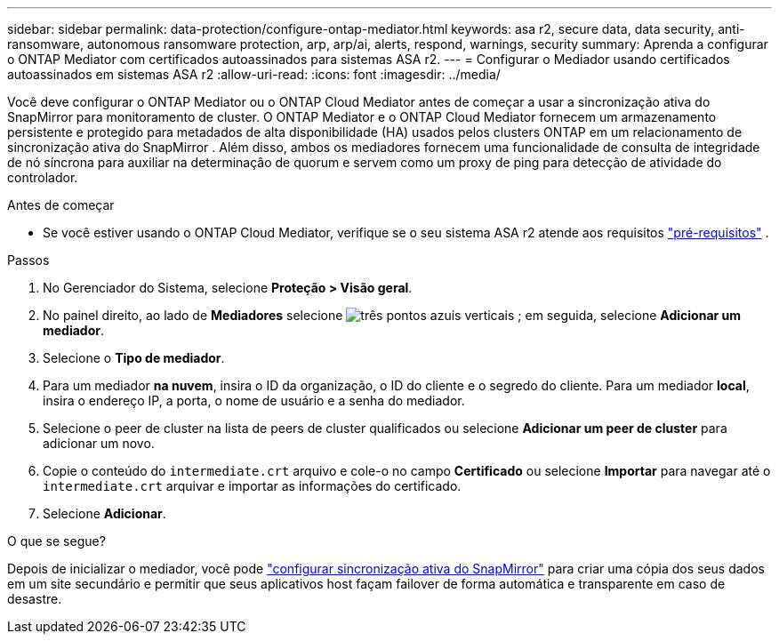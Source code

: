 ---
sidebar: sidebar 
permalink: data-protection/configure-ontap-mediator.html 
keywords: asa r2, secure data, data security, anti-ransomware, autonomous ransomware protection, arp, arp/ai, alerts, respond, warnings, security 
summary: Aprenda a configurar o ONTAP Mediator com certificados autoassinados para sistemas ASA r2. 
---
= Configurar o Mediador usando certificados autoassinados em sistemas ASA r2
:allow-uri-read: 
:icons: font
:imagesdir: ../media/


[role="lead"]
Você deve configurar o ONTAP Mediator ou o ONTAP Cloud Mediator antes de começar a usar a sincronização ativa do SnapMirror para monitoramento de cluster. O ONTAP Mediator e o ONTAP Cloud Mediator fornecem um armazenamento persistente e protegido para metadados de alta disponibilidade (HA) usados pelos clusters ONTAP em um relacionamento de sincronização ativa do SnapMirror . Além disso, ambos os mediadores fornecem uma funcionalidade de consulta de integridade de nó síncrona para auxiliar na determinação de quorum e servem como um proxy de ping para detecção de atividade do controlador.

.Antes de começar
* Se você estiver usando o ONTAP Cloud Mediator, verifique se o seu sistema ASA r2 atende aos requisitos link:https://docs.netapp.com/us-en/ontap-metrocluster/install-ip/concept_mediator_requirements.html["pré-requisitos"^] .


.Passos
. No Gerenciador do Sistema, selecione *Proteção > Visão geral*.
. No painel direito, ao lado de *Mediadores* selecione image:icon_kabob.gif["três pontos azuis verticais"] ; em seguida, selecione *Adicionar um mediador*.
. Selecione o *Tipo de mediador*.
. Para um mediador *na nuvem*, insira o ID da organização, o ID do cliente e o segredo do cliente. Para um mediador *local*, insira o endereço IP, a porta, o nome de usuário e a senha do mediador.
. Selecione o peer de cluster na lista de peers de cluster qualificados ou selecione *Adicionar um peer de cluster* para adicionar um novo.
. Copie o conteúdo do  `intermediate.crt` arquivo e cole-o no campo *Certificado* ou selecione *Importar* para navegar até o  `intermediate.crt` arquivar e importar as informações do certificado.
. Selecione *Adicionar*.


.O que se segue?
Depois de inicializar o mediador, você pode link:configure-snapmirror-active-sync.html["configurar sincronização ativa do SnapMirror"] para criar uma cópia dos seus dados em um site secundário e permitir que seus aplicativos host façam failover de forma automática e transparente em caso de desastre.
